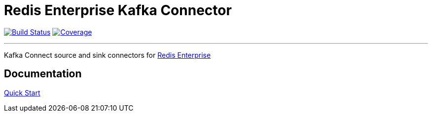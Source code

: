 = Redis Enterprise Kafka Connector
:linkattrs:
:project-owner:   RedisLabs-Field-Engineering
:project-name:    redis-enterprise-kafka
:project-group:   com.redislabs
:project-version: 0.1.0
:site-url:        https://redislabs-field-engineering.github.io/redis-enterprise-kafka

image:https://github.com/{project-owner}/{project-name}/actions/workflows/maven.yml/badge.svg["Build Status", link="https://github.com/{project-owner}/{project-name}/actions"]
image:https://codecov.io/gh/RedisLabs-Field-Engineering/redis-enterprise-kafka/branch/master/graph/badge.svg?token=MTMRRGEWBD["Coverage", link="https://codecov.io/gh/{project-owner}/{project-name}"]

---

Kafka Connect source and sink connectors for https://redislabs.com/redis-enterprise-software/overview/[Redis Enterprise]

== Documentation

link:{site-url}/quickstart.html[Quick Start]
